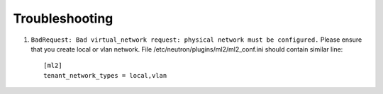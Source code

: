 ===============
Troubleshooting
===============


#. ``BadRequest: Bad virtual_network request: physical network must be configured.``
   Please ensure that you create local or vlan network. File /etc/neutron/plugins/ml2/ml2_conf.ini should contain similar line::

    [ml2]
    tenant_network_types = local,vlan

